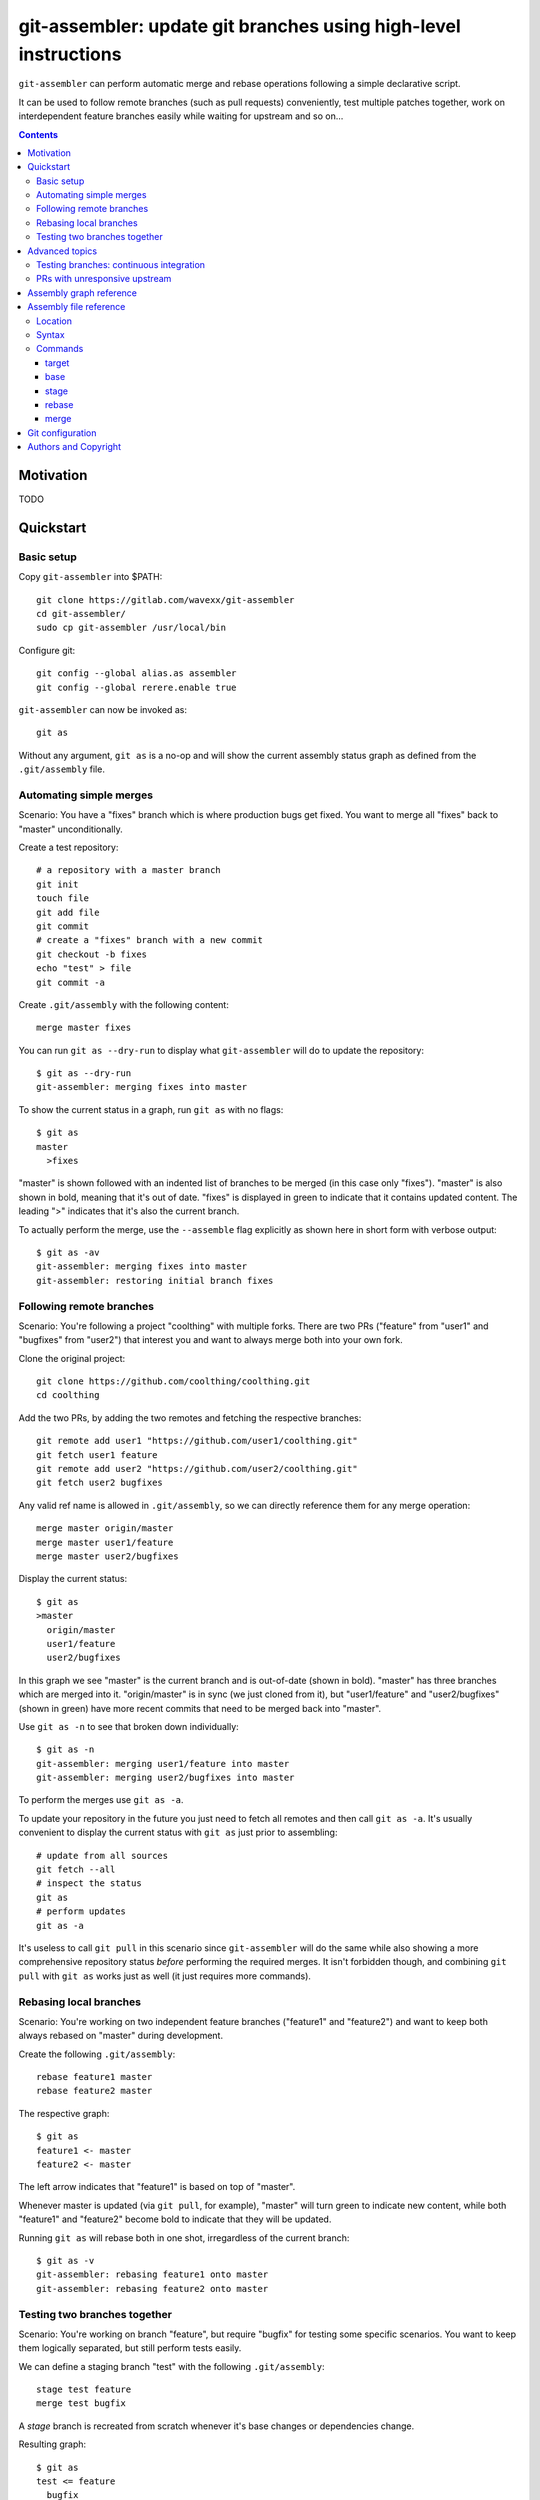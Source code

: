 ================================================================
git-assembler: update git branches using high-level instructions
================================================================

``git-assembler`` can perform automatic merge and rebase operations
following a simple declarative script.

It can be used to follow remote branches (such as pull requests)
conveniently, test multiple patches together, work on interdependent
feature branches easily while waiting for upstream and so on...

.. contents::


Motivation
==========

TODO


Quickstart
==========

Basic setup
-----------

Copy ``git-assembler`` into $PATH::

  git clone https://gitlab.com/wavexx/git-assembler
  cd git-assembler/
  sudo cp git-assembler /usr/local/bin

Configure git::

  git config --global alias.as assembler
  git config --global rerere.enable true

``git-assembler`` can now be invoked as::

  git as

Without any argument, ``git as`` is a no-op and will show the current
assembly status graph as defined from the ``.git/assembly`` file.


Automating simple merges
------------------------

Scenario: You have a "fixes" branch which is where production bugs get
fixed. You want to merge all "fixes" back to "master" unconditionally.

Create a test repository::

  # a repository with a master branch
  git init
  touch file
  git add file
  git commit
  # create a "fixes" branch with a new commit
  git checkout -b fixes
  echo "test" > file
  git commit -a

Create ``.git/assembly`` with the following content::

  merge master fixes

You can run ``git as --dry-run`` to display what ``git-assembler`` will
do to update the repository::

  $ git as --dry-run
  git-assembler: merging fixes into master

To show the current status in a graph, run ``git as`` with no flags::

  $ git as
  master
    >fixes

"master" is shown followed with an indented list of branches to be
merged (in this case only "fixes"). "master" is also shown in bold,
meaning that it's out of date. "fixes" is displayed in green to indicate
that it contains updated content. The leading ">" indicates that it's
also the current branch.

To actually perform the merge, use the ``--assemble`` flag explicitly
as shown here in short form with verbose output::

  $ git as -av
  git-assembler: merging fixes into master
  git-assembler: restoring initial branch fixes


Following remote branches
-------------------------

Scenario: You're following a project "coolthing" with multiple forks.
There are two PRs ("feature" from "user1" and "bugfixes" from "user2")
that interest you and want to always merge both into your own fork.

Clone the original project::

  git clone https://github.com/coolthing/coolthing.git
  cd coolthing

Add the two PRs, by adding the two remotes and fetching the respective
branches::

  git remote add user1 "https://github.com/user1/coolthing.git"
  git fetch user1 feature
  git remote add user2 "https://github.com/user2/coolthing.git"
  git fetch user2 bugfixes

Any valid ref name is allowed in ``.git/assembly``, so we can directly
reference them for any merge operation::

  merge master origin/master
  merge master user1/feature
  merge master user2/bugfixes

Display the current status::

  $ git as
  >master
    origin/master
    user1/feature
    user2/bugfixes

In this graph we see "master" is the current branch and is out-of-date
(shown in bold). "master" has three branches which are merged into it.
"origin/master" is in sync (we just cloned from it), but "user1/feature"
and "user2/bugfixes" (shown in green) have more recent commits that need
to be merged back into "master".

Use ``git as -n`` to see that broken down individually::

  $ git as -n
  git-assembler: merging user1/feature into master
  git-assembler: merging user2/bugfixes into master

To perform the merges use ``git as -a``.

To update your repository in the future you just need to fetch all
remotes and then call ``git as -a``. It's usually convenient to display
the current status with ``git as`` just prior to assembling::

  # update from all sources
  git fetch --all
  # inspect the status
  git as
  # perform updates
  git as -a

It's useless to call ``git pull`` in this scenario since
``git-assembler`` will do the same while also showing a more
comprehensive repository status *before* performing the required merges.
It isn't forbidden though, and combining ``git pull`` with ``git as``
works just as well (it just requires more commands).


Rebasing local branches
-----------------------

Scenario: You're working on two independent feature branches ("feature1"
and "feature2") and want to keep both always rebased on "master" during
development.

Create the following ``.git/assembly``::

  rebase feature1 master
  rebase feature2 master

The respective graph::

  $ git as
  feature1 <- master
  feature2 <- master

The left arrow indicates that "feature1" is based on top of "master".

Whenever master is updated (via ``git pull``, for example), "master"
will turn green to indicate new content, while both "feature1" and
"feature2" become bold to indicate that they will be updated.

Running ``git as`` will rebase both in one shot, irregardless of the
current branch::

  $ git as -v
  git-assembler: rebasing feature1 onto master
  git-assembler: rebasing feature2 onto master


Testing two branches together
-----------------------------

Scenario: You're working on branch "feature", but require "bugfix" for
testing some specific scenarios. You want to keep them logically
separated, but still perform tests easily.

We can define a staging branch "test" with the following
``.git/assembly``::

  stage test feature
  merge test bugfix

A `stage` branch is recreated from scratch whenever it's base changes or
dependencies change.

Resulting graph::

  $ git as
  test <= feature
    bugfix

The left double arrow indicates that "test" is staged on top of
"feature". As seen before, it's followed by a list of indented branches
to merge: "bugfix".

Whenever either "bugfix" or "feature" is updated, "test" is deleted and
recreated first by branching off "feature" and then merging "bugfix"::

  $ git as -av
  git-assembler: erasing existing branch test
  git-assembler: creating branch test from feature
  git-assembler: merging bugfix into test

Staging branches can be helpful also to ensure that branches merge
cleanly.


Advanced topics
===============

Testing branches: continuous integration
----------------------------------------

Scenario: You have a feature branch "feature" and you want to keep a
"test" ephemeral branch where changes from both mainline and the feature
branch are continuously merged. Using `stage` would work, but cause the
work tree to change and rebuild too frequently. You need something more
efficient.

A simple approach is to just create a throw-away branch and use merge::

  git checkout -b test master

``.git/assembly``::

  merge test master
  merge test feature

``git-assembler`` can bootstrap the "test" branch for you with "base"::

  base test master
  merge test master
  merge test feature

The first The graph shows::

  $ git as
  test .. master
    master
    feature

The ".." notation indicates that "test" is initially based off "master".
The first time ``git as`` is run, "test" is highlighted in red to
indicate that the branch doesn't exist, but otherwise behaves like a
normal branch: if you want to update from the starting branch you have
to do so explicitly as shown.

"base" branches are not initialized unless ``--create`` is given on the
command line::

  $ git as -avc
  git-assembler: creating branch test from master
  git-assembler: merging master into test
  git-assembler: merging feature into test
  git-assembler: restoring initial branch master

As an additional feature, because "base" branches are intended to be
ephemeral, they can also be explicitly re-initialized to discard any
branch history and start anew by using ``--recreate``::

  $ git as -av --recreate
  git-assembler: erasing existing branch test
  git-assembler: creating branch test from master
  git-assembler: merging master into test
  git-assembler: merging feature into test
  git-assembler: restoring initial branch master


PRs with unresponsive upstream
------------------------------

TODO


Assembly graph reference
========================

TODO


Assembly file reference
=======================

Location
--------

The assembly file is searched in the following order::

 $GIT_DIR/.git/assembly
 $GIT_DIR/.gitassembly

``.git/assembly`` is local and overrides a possibly versioned
``.gitassembly``. The location can be overridden on the command line
through the ``--config`` flag.


Syntax
------

Empty lines, and lines starting with "#" are ignored. Leading and
trailing whitespace is also ignored, allowing both commands and comments
to be indented. Each commands starts on it's own line.

Commands that define a target branch type (``base``, ``stage``,
``rebase``) cannot be specified more than once per branch.


Commands
--------

target
~~~~~~

:Syntax: ``target branch [branch...]``
:Description:
   Set the default target branch (or branches) to operate on when no
   explicit branch is given on the command line. When no target is
   specified, all defined branches are checked for updates. Use
   ``--all`` on the command line to override the default target.
   ``target`` can be specified only once.

base
~~~~

:Syntax: ``base branch-name base-name``
:Description:
   Define ``branch-name`` to be a "regular" branch which can be
   optionally bootstrapped from ``base-name``. If ``branch-name``
   doesn't exist and ``--create`` is specified on the command line then
   ``branch-name`` is forked off ``base-name``. When ``--recreate`` is
   given, ``branch-name`` is deleted and recreated, discarding any
   existing commit.

stage
~~~~~

:Syntax: ``stage branch-name base-name``
:Description:
   Define ``branch-name`` to be a "staging" branch which is deleted and
   recreated by forking off ``base-name`` every time any of its
   dependencies (base or merged branches) is updated.

rebase
~~~~~~

:Syntax: ``rebase branch-name base-name``
:Description:
   Define ``branch-name`` to be a "rebased" branch. Rebase
   ``branch-name`` on top of ``base-name`` every time ``base-name`` is
   updated.

merge
~~~~~

:Syntax: ``merge target branch [branch...]``
:Description:
   Merge ``branch`` into ``target`` every time ``branch`` is updated.
   Multiple branches to merge can be given on the same command.
   ``merge`` can be repeated to specify more branches on multiple lines.
   The merge order follows the declaration order.


Git configuration
=================

Once ``git-assembler`` is installed, it can be called as a regular git
sub-command::

  git assembler

We recommend to define a shorter global alias::

  git config --global alias.as assembler

which allows to use ``git-assembler`` using just::

  git as

Since ``git-assembler`` can be instructed to perform the same merge and
rebase operations over and over, it is recommended to enable ``rerere``
in each repository where ``git-assembler`` is being used::

  # enable in the current repository
  git config rerere.enable true

  # enable for all repositories
  git config --global rerere.enable true

Good familiarity with `git-rerere(1)
<https://git-scm.com/docs/git-rerere>`_ is recommended.

Ensure the git ``reflog`` (``core.logAllRefUpdates``) has not been
disabled. It is essential for the correct operation of complex rebase
operations.


Authors and Copyright
=====================

| Copyright(c) 2019-2020 by wave++ "Yuri D'Elia" <wavexx@thregr.org>
| Distributed under the GNU GPLv3+ license, WITHOUT ANY WARRANTY.

``git-assembler``'s GIT repository is publicly accessible at:

https://gitlab.com/wavexx/git-assembler
